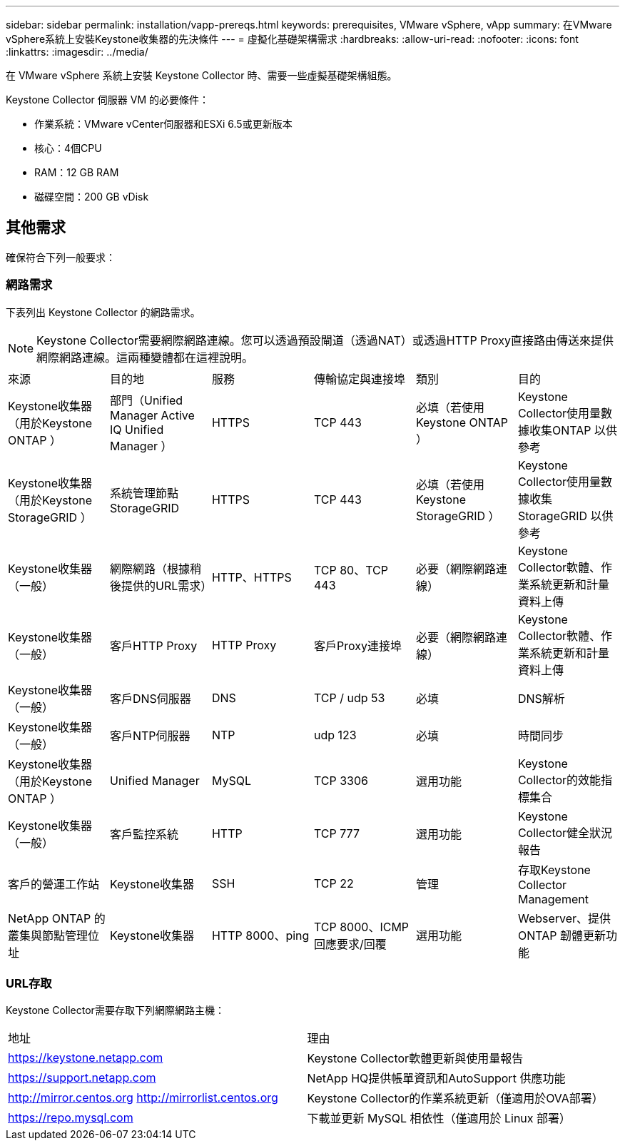 ---
sidebar: sidebar 
permalink: installation/vapp-prereqs.html 
keywords: prerequisites, VMware vSphere, vApp 
summary: 在VMware vSphere系統上安裝Keystone收集器的先決條件 
---
= 虛擬化基礎架構需求
:hardbreaks:
:allow-uri-read: 
:nofooter: 
:icons: font
:linkattrs: 
:imagesdir: ../media/


[role="lead"]
在 VMware vSphere 系統上安裝 Keystone Collector 時、需要一些虛擬基礎架構組態。

.Keystone Collector 伺服器 VM 的必要條件：
* 作業系統：VMware vCenter伺服器和ESXi 6.5或更新版本
* 核心：4個CPU
* RAM：12 GB RAM
* 磁碟空間：200 GB vDisk




== 其他需求

確保符合下列一般要求：



=== 網路需求

下表列出 Keystone Collector 的網路需求。


NOTE: Keystone Collector需要網際網路連線。您可以透過預設閘道（透過NAT）或透過HTTP Proxy直接路由傳送來提供網際網路連線。這兩種變體都在這裡說明。

|===


| 來源 | 目的地 | 服務 | 傳輸協定與連接埠 | 類別 | 目的 


 a| 
Keystone收集器（用於Keystone ONTAP ）
 a| 
部門（Unified Manager Active IQ Unified Manager ）
 a| 
HTTPS
 a| 
TCP 443
 a| 
必填（若使用Keystone ONTAP ）
 a| 
Keystone Collector使用量數據收集ONTAP 以供參考



 a| 
Keystone收集器（用於Keystone StorageGRID ）
 a| 
系統管理節點StorageGRID
 a| 
HTTPS
 a| 
TCP 443
 a| 
必填（若使用Keystone StorageGRID ）
 a| 
Keystone Collector使用量數據收集StorageGRID 以供參考



 a| 
Keystone收集器（一般）
 a| 
網際網路（根據稍後提供的URL需求）
 a| 
HTTP、HTTPS
 a| 
TCP 80、TCP 443
 a| 
必要（網際網路連線）
 a| 
Keystone Collector軟體、作業系統更新和計量資料上傳



 a| 
Keystone收集器（一般）
 a| 
客戶HTTP Proxy
 a| 
HTTP Proxy
 a| 
客戶Proxy連接埠
 a| 
必要（網際網路連線）
 a| 
Keystone Collector軟體、作業系統更新和計量資料上傳



 a| 
Keystone收集器（一般）
 a| 
客戶DNS伺服器
 a| 
DNS
 a| 
TCP / udp 53
 a| 
必填
 a| 
DNS解析



 a| 
Keystone收集器（一般）
 a| 
客戶NTP伺服器
 a| 
NTP
 a| 
udp 123
 a| 
必填
 a| 
時間同步



 a| 
Keystone收集器（用於Keystone ONTAP ）
 a| 
Unified Manager
 a| 
MySQL
 a| 
TCP 3306
 a| 
選用功能
 a| 
Keystone Collector的效能指標集合



 a| 
Keystone收集器（一般）
 a| 
客戶監控系統
 a| 
HTTP
 a| 
TCP 777
 a| 
選用功能
 a| 
Keystone Collector健全狀況報告



 a| 
客戶的營運工作站
 a| 
Keystone收集器
 a| 
SSH
 a| 
TCP 22
 a| 
管理
 a| 
存取Keystone Collector Management



 a| 
NetApp ONTAP 的叢集與節點管理位址
 a| 
Keystone收集器
 a| 
HTTP 8000、ping
 a| 
TCP 8000、ICMP回應要求/回覆
 a| 
選用功能
 a| 
Webserver、提供ONTAP 韌體更新功能

|===


=== URL存取

Keystone Collector需要存取下列網際網路主機：

|===


| 地址 | 理由 


 a| 
https://keystone.netapp.com[]
 a| 
Keystone Collector軟體更新與使用量報告



 a| 
https://support.netapp.com[]
 a| 
NetApp HQ提供帳單資訊和AutoSupport 供應功能



 a| 
http://mirror.centos.org[]
http://mirrorlist.centos.org[]
 a| 
Keystone Collector的作業系統更新（僅適用於OVA部署）



 a| 
https://repo.mysql.com[]
 a| 
下載並更新 MySQL 相依性（僅適用於 Linux 部署）

|===